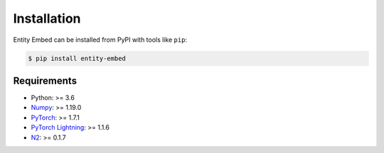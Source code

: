 ============
Installation
============

Entity Embed can be installed from PyPI with tools like ``pip``:

.. code-block:: bash

    $ pip install entity-embed

Requirements
------------

- Python: >= 3.6
- `Numpy <https://numpy.org/>`_: >= 1.19.0
- `PyTorch <https://pytorch.org/>`_: >= 1.7.1
- `PyTorch Lightning <https://pytorch-lightning.readthedocs.io/en/latest/>`_: >= 1.1.6
- `N2 <https://github.com/kakao/n2/>`_: >= 0.1.7
